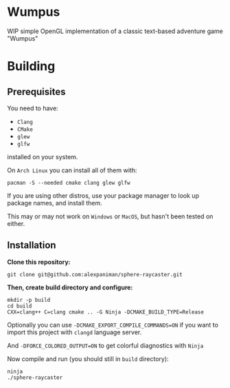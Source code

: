 * Wumpus

WIP simple OpenGL implementation of a classic text-based adventure game "Wumpus"

[[file:img/raycasted-sphere.png]]

* Building

** Prerequisites
You need to have:

+ ~Clang~ 
+ ~CMake~
+ ~glew~
+ ~glfw~

installed on your system.

On ~Arch Linux~ you can install all of them with:
#+begin_src shell
  pacman -S --needed cmake clang glew glfw
#+end_src

If you are using other distros, use your package 
manager to look up package names, and install them.

This may or may not work on ~Windows~ or ~MacOS~, but
hasn't been tested on either.


** Installation
*Clone this repository:*

#+begin_src shell
  git clone git@github.com:alexpaniman/sphere-raycaster.git
#+end_src

*Then, create build directory and configure:*

#+begin_src shell
  mkdir -p build
  cd build
  CXX=clang++ C=clang cmake .. -G Ninja -DCMAKE_BUILD_TYPE=Release
#+end_src

Optionally you can use ~-DCMAKE_EXPORT_COMPILE_COMMANDS=ON~ if you
want to import this project with ~clangd~ language server.

And ~-DFORCE_COLORED_OUTPUT=ON~ to get colorful diagnostics with ~Ninja~

Now compile and run (you should still in ~build~ directory):
#+begin_src shell
  ninja
  ./sphere-raycaster
#+end_src
